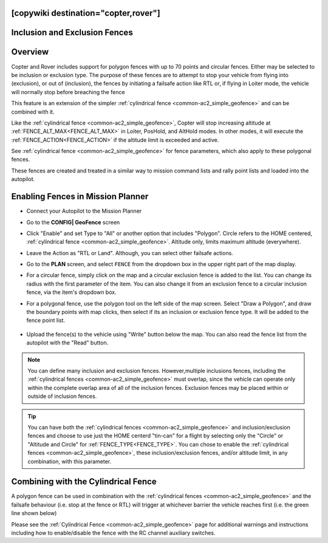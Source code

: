 .. _common-polygon_fence:

[copywiki destination="copter,rover"]
==============================
Inclusion and Exclusion Fences
==============================

Overview
========

Copter and Rover includes support for polygon fences with up to 70 points and circular fences.  Either may be selected to be inclusion or exclusion type. The purpose of these fences are to attempt to stop your vehicle from flying into (exclusion), or out of (inclusion), the fences by initiating a failsafe action like RTL or, if flying in Loiter mode, the vehicle will normally stop before breaching the fence

This feature is an extension of the simpler :ref:`cylindrical fence <common-ac2_simple_geofence>` and can be combined with it.

Like the :ref:`cylindrical fence <common-ac2_simple_geofence>`, Copter will stop increasing altitude at :ref:`FENCE_ALT_MAX<FENCE_ALT_MAX>` in Loiter, PosHold, and AltHold modes. In other modes, it will execute the :ref:`FENCE_ACTION<FENCE_ACTION>` if the altitude limit is exceeded and active. 

See :ref:`cylindrical fence <common-ac2_simple_geofence>` for fence parameters, which also apply to these polygonal fences.

These fences are created and treated in a similar way to mission command lists and rally point lists and loaded into the autopilot.


..  youtube:: U3Z8bO3KbyM
    :width: 100%

Enabling Fences in Mission Planner
==================================

..  youtube:: SEm4nVfbg00
    :width: 100%

-  Connect your Autopilot to the Mission Planner
-  Go to the **CONFIG\| GeoFence** screen
-  Click "Enable" and set Type to "All" or another option that includes "Polygon". Circle refers to the HOME centered, :ref:`cylindrical fence <common-ac2_simple_geofence>`. Altitude only, limits maximum altitude (everywhere).


   .. image:: ../../../images/polygon_fence_enable.png
       :target: ../_images/polygon_fence_enable.png
       :width: 500px

-  Leave the Action as "RTL or Land". Although, you can select other failsafe actions.
-  Go to the **PLAN** screen, and select ``FENCE`` from the dropdown box in the upper right part of the map display.
-  For a circular fence, simply click on the map and a circular exclusion fence is added to the list. You can change its radius with the first parameter of the item. You can also change it from an exclusion fence to a circular inclusion fence, via the item's dropdown box.

   .. image:: ../../../images/exclusion-zone.png
       :target: ../_images/exclusion-zone.png
       :width: 500px


- For a polygonal fence, use the polygon tool on the left side of the map screen. Select "Draw a Polygon", and draw the boundary points with map clicks, then select if its an inclusion or exclusion fence type. It will be added to the fence point list.

   .. image:: ../../../images/polygon_add_point.png
       :target: ../_images/polygon_add_point.png
       :width: 500px

- Upload the fence(s) to the vehicle using "Write" button below the map. You can also read the fence list from the autopilot with the "Read" button.

.. note:: You can define many inclusion and exclusion fences. However,multiple inclusions fences, including the :ref:`cylindrical fences <common-ac2_simple_geofence>` must overlap, since the vehicle can operate only within the complete overlap area of all of the inclusion fences. Exclusion fences may be placed within or outside of inclusion fences.


.. tip:: You can have both the :ref:`cylindrical fences <common-ac2_simple_geofence>` and inclusion/exclusion fences and choose to use just the HOME centerd "tin-can" for a flight by selecting only the "Circle" or "Altitude and Circle" for :ref:`FENCE_TYPE<FENCE_TYPE>`. You can chose to enable the :ref:`cylindrical fences <common-ac2_simple_geofence>`, these inclusion/exclusion fences, and/or altitude limit, in any combination, with this parameter.

Combining with the Cylindrical Fence
====================================

A polygon fence can be used in combination with the :ref:`cylindrical fences <common-ac2_simple_geofence>` and the failsafe behaviour (i.e. stop at the fence or RTL) will trigger at whichever barrier the vehicle reaches first (i.e. the green line shown below)


.. image:: ../../../images/copter_polygon_circular_fence..png
    :target: ../_images/copter_polygon_circular_fence..png

Please see the :ref:`Cylindrical Fence <common-ac2_simple_geofence>` page for additional warnings and instructions including how to enable/disable the fence with the RC channel auxiliary switches.


